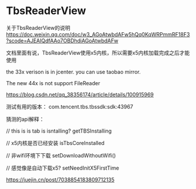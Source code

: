 * TbsReaderView
关于TbsReaderView的说明 https://doc.weixin.qq.com/doc/w3_AGoAtwbdAFw5hQq0KqWRPmmRF18F3?scode=AJEAIQdfAAo7OBDhdiAGoAtwbdAFw

文档里面有说，TbsReaderView使用x5内核，所以需要x5内核加载完成之后才能使用

the 33x verison is in jcenter. you can use taobao mirror.

The new 44x is not support FileReader


https://blog.csdn.net/qq_38356174/article/details/100915969

测试有用的版本： com.tencent.tbs.tbssdk:sdk:43967

猜测的api解释：


// this is is tab is isntalling?
getTBSInstalling

// x5内核是否已经安装
isTbsCoreInstalled

// 非wifi环境下下载
setDownloadWithoutWifi()

// 感觉像是自动下载x5?
setNeedInitX5FirstTime

https://juejin.cn/post/7038854183809712135
